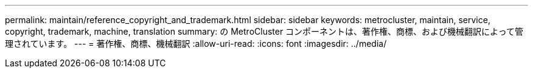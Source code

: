 ---
permalink: maintain/reference_copyright_and_trademark.html 
sidebar: sidebar 
keywords: metrocluster, maintain, service, copyright, trademark, machine, translation 
summary: の MetroCluster コンポーネントは、著作権、商標、および機械翻訳によって管理されています。 
---
= 著作権、商標、機械翻訳
:allow-uri-read: 
:icons: font
:imagesdir: ../media/


